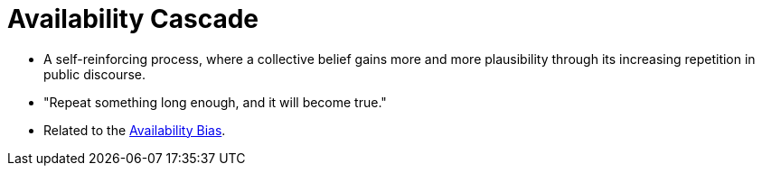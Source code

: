 = Availability Cascade

* A self-reinforcing process, where a collective belief gains more and more plausibility through its increasing repetition in public discourse.
* "Repeat something long enough, and it will become true."
* Related to the link:availability_bias.html[Availability Bias].